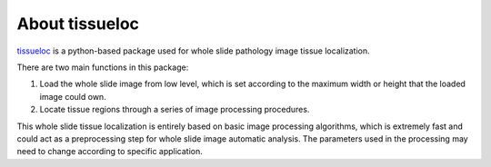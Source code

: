 About tissueloc
========

`tissueloc <https://github.com/PingjunChen/TissueLocalizer>`_ is a python-based package used for whole slide pathology image tissue localization.

There are two main functions in this package:

1. Load the whole slide image from low level, which is set according to the maximum width or height that the loaded image could own.

2. Locate tissue regions through a series of image processing procedures.

This whole slide tissue localization is entirely based on basic image processing algorithms, which is extremely fast and could act as a preprocessing step for whole slide image automatic analysis. The parameters used in the processing may need to change according to specific application.
